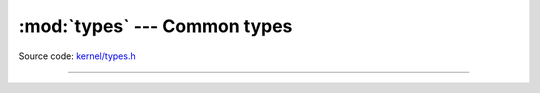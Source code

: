:mod:`types` --- Common types
=============================

.. module:: types
   :synopsis: Common types.

Source code: `kernel/types.h`_

----------------------------------------------

.. doxygenfile:: kernel/types.h
   :project: simba

.. _kernel/types.h: https://github.com/eerimoq/simba/tree/master/src/kernel/kernel/types.h

